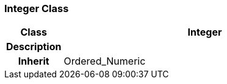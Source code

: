 === Integer Class

[cols="^1,2,3"]
|===
h|*Class*
2+^h|*Integer*

h|*Description*
2+a|

h|*Inherit*
2+|Ordered_Numeric

|===
